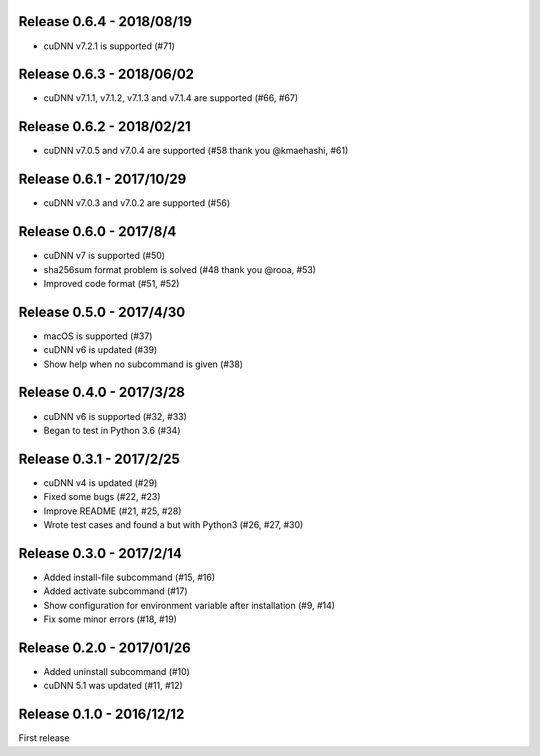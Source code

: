 Release 0.6.4 - 2018/08/19
--------------------------

- cuDNN v7.2.1 is supported (#71)


Release 0.6.3 - 2018/06/02
--------------------------

- cuDNN v7.1.1, v7.1.2, v7.1.3 and v7.1.4 are supported (#66, #67)


Release 0.6.2 - 2018/02/21
--------------------------

- cuDNN v7.0.5 and v7.0.4 are supported (#58 thank you @kmaehashi, #61)


Release 0.6.1 - 2017/10/29
--------------------------

- cuDNN v7.0.3 and v7.0.2 are supported (#56)


Release 0.6.0 - 2017/8/4
------------------------

- cuDNN v7 is supported (#50)
- sha256sum format problem is solved (#48 thank you @rooa, #53)
- Improved code format (#51, #52)

  
Release 0.5.0 - 2017/4/30
-------------------------

- macOS is supported (#37)
- cuDNN v6 is updated (#39)
- Show help when no subcommand is given (#38)


Release 0.4.0 - 2017/3/28
-------------------------

- cuDNN v6 is supported (#32, #33)
- Began to test in Python 3.6 (#34)


Release 0.3.1 - 2017/2/25
-------------------------

- cuDNN v4 is updated (#29)
- Fixed some bugs (#22, #23)
- Improve README (#21, #25, #28)
- Wrote test cases and found a but with Python3 (#26, #27, #30)


Release 0.3.0 - 2017/2/14
-------------------------

- Added install-file subcommand (#15, #16)
- Added activate subcommand (#17)
- Show configuration for environment variable after installation (#9, #14)
- Fix some minor errors (#18, #19)


Release 0.2.0 - 2017/01/26
--------------------------

- Added uninstall subcommand (#10)
- cuDNN 5.1 was updated (#11, #12)


Release 0.1.0 - 2016/12/12
--------------------------

First release
